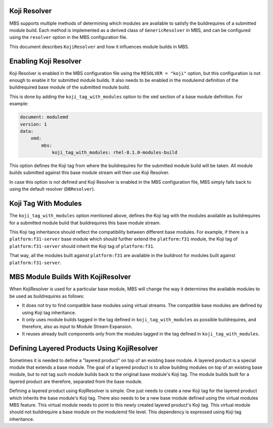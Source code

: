 Koji Resolver
=============

MBS supports multiple methods of determining which modules are available to satisfy the
buildrequires of a submitted module build. Each method is implemented as a derived class
of ``GenericResolver`` in MBS, and can be configured using the ``resolver`` option in the MBS
configuration file.

This document describes ``KojiResolver`` and how it influences module builds in MBS.


Enabling Koji Resolver
======================

Koji Resolver is enabled in the MBS configuration file using the ``RESOLVER = "koji"`` option,
but this configuration is not enough to enable it for submitted module builds. It also needs
to be enabled in the modulemd definition of the buildrequired base module of the submitted module
build.

This is done by adding the ``koji_tag_with_modules`` option to the ``xmd`` section of a base module
definition. For example:

.. code-block:: yaml

    document: modulemd
    version: 1
    data:
        xmd:
            mbs:
                koji_tag_with_modules: rhel-8.1.0-modules-build

This option defines the Koji tag from where the buildrequires for the submitted module
build will be taken. All module builds submitted against this base module stream will then use
Koji Resolver.

In case this option is not defined and Koji Resolver is enabled in the MBS configuration
file, MBS simply falls back to using the default resolver (``DBResolver``).


Koji Tag With Modules
=====================

The ``koji_tag_with_modules`` option mentioned above, defines the Koji tag with the modules
available as buildrequires for a submitted module build that buildrequires this base module stream.

This Koji tag inheritance should reflect the compatibility between different base modules.
For example, if there is a ``platform:f31-server`` base module which should further extend
the ``platform:f31`` module, the Koji tag of ``platform:f31-server`` should inherit the Koji tag of
``platform:f31``.

That way, all the modules built against ``platform:f31`` are available in the buildroot
for modules built against ``platform:f31-server``.


MBS Module Builds With KojiResolver
===================================

When KojiResolver is used for a particular base module, MBS will change the way it determines the
available modules to be used as buildrequires as follows:

- It does not try to find compatible base modules using virtual streams. The compatible
  base modules are defined by using Koji tag inheritance.
- It only uses module builds tagged in the tag defined in ``koji_tag_with_modules`` as possible
  buildrequires, and therefore, also as input to Module Stream Expansion.
- It reuses already built components only from the modules tagged in the tag defined in
  ``koji_tag_with_modules``.

Defining Layered Products Using KojiResolver
============================================

Sometimes it is needed to define a "layered product" on top of an existing base module.
A layered product is a special module that extends a base module. The goal of a layered product is
to allow building modules on top of an existing base module, but to not tag such module builds back
to the original base module's Koji tag. The module builds built for a layered product are therefore,
separated from the base module.

Defining a layered product using KojiResolver is simple. One just needs to create a new Koji
tag for the layered product which inherits the base module's Koji tag. There also needs to be
a new base module defined using the virtual modules MBS feature. This virtual module needs
to point to this newly created layered product's Koji tag. This virtual module should not
buildrequire a base module on the modulemd file level. This dependency is expressed using
Koji tag inheritance.
